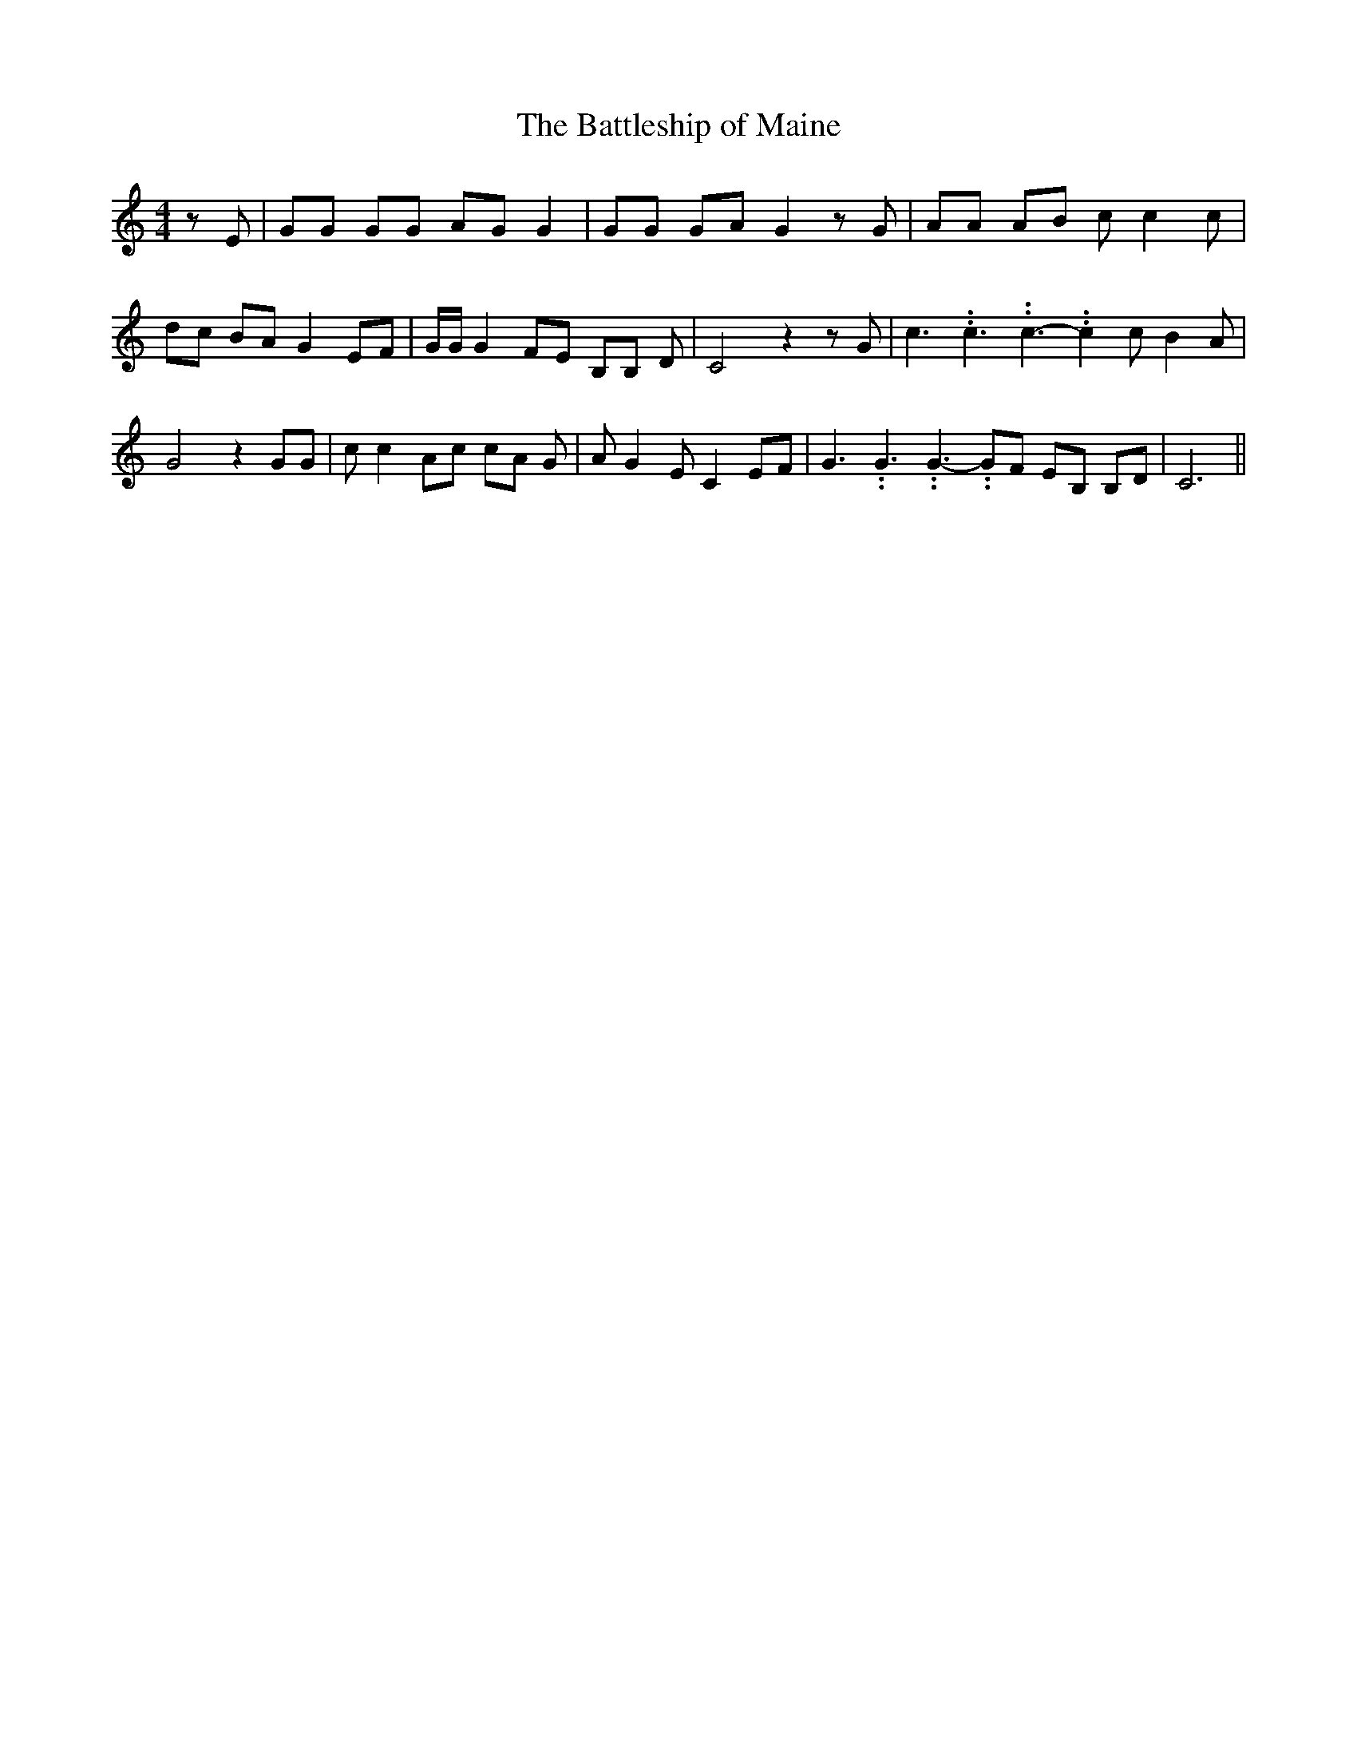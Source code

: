 % Generated more or less automatically by swtoabc by Erich Rickheit KSC
X:1
T:The Battleship of Maine
M:4/4
L:1/8
K:C
 z E| GG GG AG G2| GG GA G2 z G| AA AB c c2 c| dc BA G2 EF| G/2G/2 G2 FE B,B, D|\
 C4 z2 z G| c3.99999962500005/5.99999925000009 c3.99999962500005/5.99999925000009 c3.99999962500005/5.99999925000009- c2 c B2 A|\
 G4 z2 GG| c c2 Ac cA G| A G2 E C2 EF| G3.99999962500005/5.99999925000009 G3.99999962500005/5.99999925000009 G3.99999962500005/5.99999925000009- GF EB, B,D|\
 C6||

